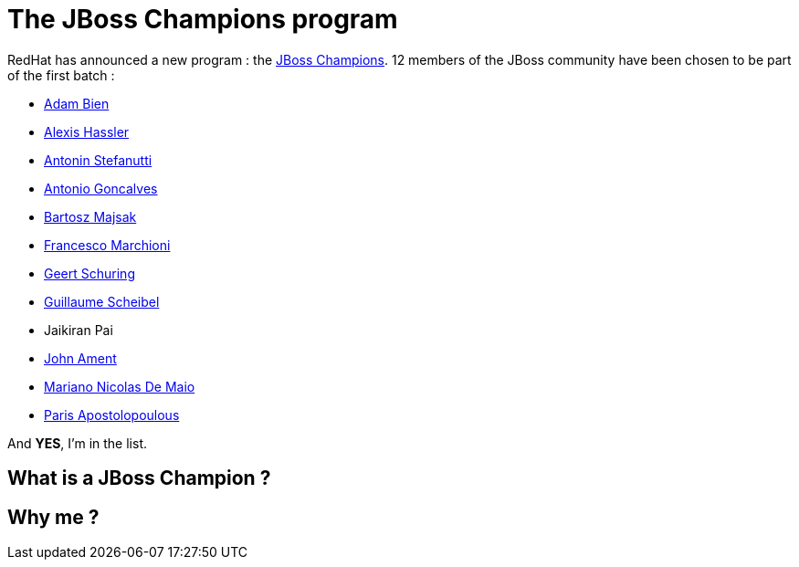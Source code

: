 = The JBoss Champions program

RedHat has announced a new program : the http://www.jboss.org/champions/[JBoss Champions]. 12 members of the JBoss community have been chosen to be part of the first batch :

* http://twitter.com/AdamBien[Adam Bien]
* http://twitter.com/alexishassler[Alexis Hassler]
* http://twitter.com/astefanut[Antonin Stefanutti]
* http://twitter.com/agoncal[Antonio Goncalves]
* http://twitter.com/majson[Bartosz Majsak]
* http://twitter.com/mastertheboss[Francesco Marchioni]
* http://twitter.com/geertshuring[Geert Schuring]
* http://twitter.com/g_scheibel[Guillaume Scheibel]
* Jaikiran Pai
* http://twitter.com/JohnAment[John Ament]
* http://twitter.com/marianbuenosayr[Mariano Nicolas De Maio]
* http://twitter.com/javapapo[Paris Apostolopoulous]

And *YES*, I'm in the list.

== What is a JBoss Champion ?

== Why me ?
